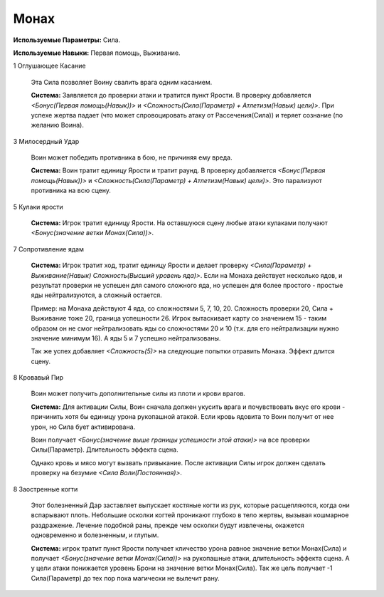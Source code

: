 Монах
=====

**Используемые Параметры:** Сила.

**Используемые Навыки:** Первая помощь, Выживание.

1 Оглушающее Касание

  Эта Сила позволяет Воину свалить врага одним касанием.

  **Система:** Заявляется до проверки атаки и тратится пункт Ярости. В проверку добавляется *<Бонус(Первая помощь(Навык))>* и  *<Сложность(Сила(Параметр) + Атлетизм(Навык) цели)>*. При успехе жертва падает (что может спровоцировать атаку от Рассечения(Сила)) и теряет сознание (по желанию Воина).

3 Милосердный Удар

  Воин может победить противника в бою, не причиняя ему вреда.

  **Система:** Воин тратит единицу Ярости и тратит раунд. В проверку добавляется *<Бонус(Первая помощь(Навык))>* и *<Сложность(Сила(Параметр) + Атлетизм(Навык) цели)>*. Это парализуют противника на всю сцену.

5 Кулаки ярости

  **Система:** Игрок тратит единицу Ярости. На оставшуюся сцену любые атаки кулаками получают *<Бонус(значение ветки Монах(Сила))>*.
  
7 Сопротивление ядам

  **Система:** Игрок тратит ход, тратит единицу Ярости и делает проверку *<Сила(Параметр) + Выживание(Навык) Сложность(Высший уровень яда)>*. Если на Монаха действует несколько ядов, и результат проверки не успешен для самого сложного яда, но успешен для более простого - простые яды нейтрализуются, а сложный остается.

  Пример: на Монаха действуют 4 яда, со сложностями 5, 7, 10, 20. Сложность проверки 20, Сила + Выживание тоже 20, граница успешности 26. Игрок вытаскивает карту со значением 15 - таким образом он не смог нейтрализовать яды со сложностями 20 и 10 (т.к. для его нейтрализации нужно значение минимум 16). А яды 5 и 7 успешно нейтрализованы.

  Так же успех добавляет *<Сложность(5)>* на следующие попытки отравить Монаха. Эффект длится сцену.

8 Кровавый Пир

  Воин может получить дополнительные силы из плоти и крови врагов.

  **Система:** Для активации Силы, Воин сначала должен укусить врага и почувствовать вкус его крови - причинить хотя бы единицу урона рукопашной атакой. Если кровь ядовита то Воин получит от нее урон, но Сила бует активирована.

  Воин получает *<Бонус(значение выше границы успешности этой атаки)>* на все проверки Силы(Параметр). Длительность эффекта сцена.

  Однако кровь и мясо могут вызвать привыкание. После активации Силы игрок должен сделать проверку на безумие *<Сила Воли(Постоянная)>*.

8 Заостренные когти

  Этот болезненный Дар заставляет выпускает костяные когти из рук, которые расщепляются, когда они вспарывают плоть. Небольшие осколки когтей проникают глубоко в тело жертвы, вызывая кошмарное раздражение. Лечение подобной раны, прежде чем осколки будут извлечены, окажется одновременно и болезненным, и глупым.

  **Система:** игрок тратит пункт Ярости получает кличество урона равное значение ветки Монах(Сила) и получает *<Бонус(значение ветки Монах(Сила))>* на рукопашные атаки, длительность эффекта сцена. А у цели атаки понижается уровень Брони на значение ветки Монах(Сила). Так же цель получает -1 Сила(Параметр) до тех пор пока магически не вылечит рану.
